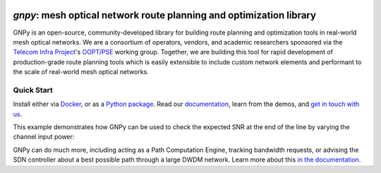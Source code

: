 .. image:: docs/images/GNPy-banner.png
   :width: 100%
   :align: left
   :alt: GNPy with an OLS system

====================================================================
`gnpy`: mesh optical network route planning and optimization library
====================================================================

|pypi| |pypi-python| |docs| |travis| |contributors| |codacy-quality| |codecov| |doi|

GNPy is an open-source, community-developed library for building route planning and optimization tools in real-world mesh optical networks.
We are a consortium of operators, vendors, and academic researchers sponsored via the `Telecom Infra Project <http://telecominfraproject.com>`_'s `OOPT/PSE <https://telecominfraproject.com/open-optical-packet-transport/>`_ working group.
Together, we are building this tool for rapid development of production-grade route planning tools which is easily extensible to include custom network elements and performant to the scale of real-world mesh optical networks.

Quick Start
-----------

Install either via `Docker <docs/install.rst#install-docker>`__, or as a `Python package <docs/install.rst#install-pip>`__.
Read our `documentation <https://gnpy.readthedocs.io>`__, learn from the demos, and `get in touch with us <https://github.com/Telecominfraproject/oopt-gnpy/discussions>`__.

This example demonstrates how GNPy can be used to check the expected SNR at the end of the line by varying the channel input power:

.. image:: https://telecominfraproject.github.io/oopt-gnpy/docs/images/transmission_main_example.svg
   :width: 100%
   :align: left
   :alt: Running a simple simulation example
   :target: https://asciinema.org/a/252295

GNPy can do much more, including acting as a Path Computation Engine, tracking bandwidth requests, or advising the SDN controller about a best possible path through a large DWDM network.
Learn more about this `in the documentation <https://gnpy.readthedocs.io>`__.

.. |docs| image:: https://readthedocs.org/projects/gnpy/badge/?version=master
  :target: http://gnpy.readthedocs.io/en/master/?badge=master
  :alt: Documentation Status
  :scale: 100%

.. |travis| image:: https://travis-ci.com/Telecominfraproject/oopt-gnpy.svg?branch=master
  :target: https://travis-ci.com/Telecominfraproject/oopt-gnpy
  :alt: Build Status via Travis CI
  :scale: 100%

.. |doi| image:: https://zenodo.org/badge/DOI/10.5281/zenodo.3458319.svg
  :target: https://doi.org/10.5281/zenodo.3458319
  :alt: DOI
  :scale: 100%

.. |contributors| image:: https://img.shields.io/github/contributors-anon/Telecominfraproject/oopt-gnpy
  :target: https://github.com/Telecominfraproject/oopt-gnpy/graphs/contributors
  :alt: Code Contributors via GitHub
  :scale: 100%

.. |codacy-quality| image:: https://img.shields.io/lgtm/grade/python/github/Telecominfraproject/oopt-gnpy
  :target: https://lgtm.com/projects/g/Telecominfraproject/oopt-gnpy/
  :alt: Code Quality via LGTM.com
  :scale: 100%

.. |codecov| image:: https://img.shields.io/codecov/c/github/Telecominfraproject/oopt-gnpy
  :target: https://codecov.io/gh/Telecominfraproject/oopt-gnpy
  :alt: Code Coverage via codecov
  :scale: 100%

.. |pypi| image:: https://img.shields.io/pypi/v/gnpy
  :target: https://pypi.org/project/gnpy/
  :alt: Install via PyPI
  :scale: 100%

.. |pypi-python| image:: https://img.shields.io/pypi/pyversions/gnpy
  :target: https://pypi.org/project/gnpy/
  :alt: Python versions
  :scale: 100%

